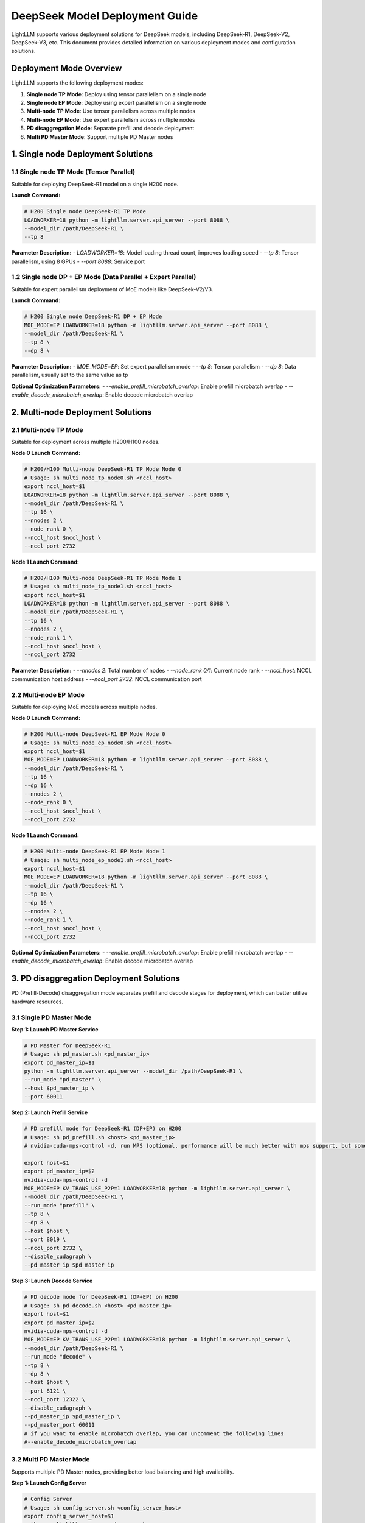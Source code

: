 .. _deepseek_deployment:

DeepSeek Model Deployment Guide
===============================

LightLLM supports various deployment solutions for DeepSeek models, including DeepSeek-R1, DeepSeek-V2, DeepSeek-V3, etc. This document provides detailed information on various deployment modes and configuration solutions.

Deployment Mode Overview
-----------------------

LightLLM supports the following deployment modes:

1. **Single node TP Mode**: Deploy using tensor parallelism on a single node
2. **Single node EP Mode**: Deploy using expert parallelism on a single node
3. **Multi-node TP Mode**: Use tensor parallelism across multiple nodes
4. **Multi-node EP Mode**: Use expert parallelism across multiple nodes
5. **PD disaggregation Mode**: Separate prefill and decode deployment
6. **Multi PD Master Mode**: Support multiple PD Master nodes

1. Single node Deployment Solutions
-------------------------------------

1.1 Single node TP Mode (Tensor Parallel)
~~~~~~~~~~~~~~~~~~~~~~~~~~~~~~~~~~~~~~~~~~~

Suitable for deploying DeepSeek-R1 model on a single H200 node.

**Launch Command:**

.. code-block:: bash

    # H200 Single node DeepSeek-R1 TP Mode
    LOADWORKER=18 python -m lightllm.server.api_server --port 8088 \
    --model_dir /path/DeepSeek-R1 \
    --tp 8 

**Parameter Description:**
- `LOADWORKER=18`: Model loading thread count, improves loading speed
- `--tp 8`: Tensor parallelism, using 8 GPUs
- `--port 8088`: Service port

1.2 Single node DP + EP Mode (Data Parallel + Expert Parallel)
~~~~~~~~~~~~~~~~~~~~~~~~~~~~~~~~~~~~~~~~~~~~~~~~~~~~~~~~~~~~~~~~~

Suitable for expert parallelism deployment of MoE models like DeepSeek-V2/V3.

**Launch Command:**

.. code-block:: bash

    # H200 Single node DeepSeek-R1 DP + EP Mode
    MOE_MODE=EP LOADWORKER=18 python -m lightllm.server.api_server --port 8088 \
    --model_dir /path/DeepSeek-R1 \
    --tp 8 \
    --dp 8 \

**Parameter Description:**
- `MOE_MODE=EP`: Set expert parallelism mode
- `--tp 8`: Tensor parallelism
- `--dp 8`: Data parallelism, usually set to the same value as tp

**Optional Optimization Parameters:**
- `--enable_prefill_microbatch_overlap`: Enable prefill microbatch overlap
- `--enable_decode_microbatch_overlap`: Enable decode microbatch overlap

2. Multi-node Deployment Solutions
------------------------------------

2.1 Multi-node TP Mode
~~~~~~~~~~~~~~~~~~~~~~~~~

Suitable for deployment across multiple H200/H100 nodes.

**Node 0 Launch Command:**

.. code-block:: bash

    # H200/H100 Multi-node DeepSeek-R1 TP Mode Node 0
    # Usage: sh multi_node_tp_node0.sh <nccl_host>
    export nccl_host=$1
    LOADWORKER=18 python -m lightllm.server.api_server --port 8088 \
    --model_dir /path/DeepSeek-R1 \
    --tp 16 \
    --nnodes 2 \
    --node_rank 0 \
    --nccl_host $nccl_host \
    --nccl_port 2732

**Node 1 Launch Command:**

.. code-block:: bash

    # H200/H100 Multi-node DeepSeek-R1 TP Mode Node 1
    # Usage: sh multi_node_tp_node1.sh <nccl_host>
    export nccl_host=$1
    LOADWORKER=18 python -m lightllm.server.api_server --port 8088 \
    --model_dir /path/DeepSeek-R1 \
    --tp 16 \
    --nnodes 2 \
    --node_rank 1 \
    --nccl_host $nccl_host \
    --nccl_port 2732

**Parameter Description:**
- `--nnodes 2`: Total number of nodes
- `--node_rank 0/1`: Current node rank
- `--nccl_host`: NCCL communication host address
- `--nccl_port 2732`: NCCL communication port

2.2 Multi-node EP Mode
~~~~~~~~~~~~~~~~~~~~~~~~~

Suitable for deploying MoE models across multiple nodes.

**Node 0 Launch Command:**

.. code-block:: bash

    # H200 Multi-node DeepSeek-R1 EP Mode Node 0
    # Usage: sh multi_node_ep_node0.sh <nccl_host>
    export nccl_host=$1
    MOE_MODE=EP LOADWORKER=18 python -m lightllm.server.api_server --port 8088 \
    --model_dir /path/DeepSeek-R1 \
    --tp 16 \
    --dp 16 \
    --nnodes 2 \
    --node_rank 0 \
    --nccl_host $nccl_host \
    --nccl_port 2732

**Node 1 Launch Command:**

.. code-block:: bash

    # H200 Multi-node DeepSeek-R1 EP Mode Node 1
    # Usage: sh multi_node_ep_node1.sh <nccl_host>
    export nccl_host=$1
    MOE_MODE=EP LOADWORKER=18 python -m lightllm.server.api_server --port 8088 \
    --model_dir /path/DeepSeek-R1 \
    --tp 16 \
    --dp 16 \
    --nnodes 2 \
    --node_rank 1 \
    --nccl_host $nccl_host \
    --nccl_port 2732

**Optional Optimization Parameters:**
- `--enable_prefill_microbatch_overlap`: Enable prefill microbatch overlap
- `--enable_decode_microbatch_overlap`: Enable decode microbatch overlap

3. PD disaggregation Deployment Solutions
------------------------------------

PD (Prefill-Decode) disaggregation mode separates prefill and decode stages for deployment, which can better utilize hardware resources.

3.1 Single PD Master Mode
~~~~~~~~~~~~~~~~~~~~~~~~~

**Step 1: Launch PD Master Service**

.. code-block:: bash

    # PD Master for DeepSeek-R1
    # Usage: sh pd_master.sh <pd_master_ip>
    export pd_master_ip=$1
    python -m lightllm.server.api_server --model_dir /path/DeepSeek-R1 \
    --run_mode "pd_master" \
    --host $pd_master_ip \
    --port 60011

**Step 2: Launch Prefill Service**

.. code-block:: bash

    # PD prefill mode for DeepSeek-R1 (DP+EP) on H200
    # Usage: sh pd_prefill.sh <host> <pd_master_ip>
    # nvidia-cuda-mps-control -d, run MPS (optional, performance will be much better with mps support, but some GPUs may encounter errors when enabling mps, it's recommended to upgrade to a higher driver version, especially for H-series cards)

    export host=$1
    export pd_master_ip=$2
    nvidia-cuda-mps-control -d 
    MOE_MODE=EP KV_TRANS_USE_P2P=1 LOADWORKER=18 python -m lightllm.server.api_server \
    --model_dir /path/DeepSeek-R1 \
    --run_mode "prefill" \
    --tp 8 \
    --dp 8 \
    --host $host \
    --port 8019 \
    --nccl_port 2732 \
    --disable_cudagraph \
    --pd_master_ip $pd_master_ip 

**Step 3: Launch Decode Service**

.. code-block:: bash

    # PD decode mode for DeepSeek-R1 (DP+EP) on H200
    # Usage: sh pd_decode.sh <host> <pd_master_ip>
    export host=$1
    export pd_master_ip=$2
    nvidia-cuda-mps-control -d
    MOE_MODE=EP KV_TRANS_USE_P2P=1 LOADWORKER=18 python -m lightllm.server.api_server \
    --model_dir /path/DeepSeek-R1 \
    --run_mode "decode" \
    --tp 8 \
    --dp 8 \
    --host $host \
    --port 8121 \
    --nccl_port 12322 \
    --disable_cudagraph \
    --pd_master_ip $pd_master_ip \
    --pd_master_port 60011
    # if you want to enable microbatch overlap, you can uncomment the following lines
    #--enable_decode_microbatch_overlap

3.2 Multi PD Master Mode
~~~~~~~~~~~~~~~~~~~~~~~~~

Supports multiple PD Master nodes, providing better load balancing and high availability.

**Step 1: Launch Config Server**

.. code-block:: bash

    # Config Server
    # Usage: sh config_server.sh <config_server_host>
    export config_server_host=$1
    python -m lightllm.server.api_server \
    --run_mode "config_server" \
    --config_server_host $config_server_host \
    --config_server_port 60088

**Step 2: Launch Multiple PD Masters**

.. code-block:: bash

    # PD Master 1
    # Usage: sh pd_master_1.sh <host> <config_server_host>
    export host=$1
    export config_server_host=$2
    python -m lightllm.server.api_server \
    --model_dir /path/DeepSeek-R1 \
    --run_mode "pd_master" \
    --host $host \
    --port 60011 \
    --config_server_host $config_server_host \
    --config_server_port 60088

    # PD Master 2
    # Usage: sh pd_master_2.sh <host> <config_server_host>
    export host=$1
    export config_server_host=$2
    python -m lightllm.server.api_server \
    --model_dir /path/DeepSeek-R1 \
    --run_mode "pd_master" \
    --host $host \
    --port 60012 \
    --config_server_host $config_server_host \
    --config_server_port 60088

**Step 3: Launch Prefill and Decode Services**

.. code-block:: bash

    # Prefill Service
    export host=$1
    export config_server_host=$2
    nvidia-cuda-mps-control -d
    MOE_MODE=EP LOADWORKER=18 python -m lightllm.server.api_server \
    --model_dir /path/DeepSeek-R1 \
    --run_mode "prefill" \
    --host $host \
    --port 8019 \
    --tp 8 \
    --dp 8 \
    --nccl_port 2732 \
    --disable_cudagraph \
    --config_server_host $config_server_host \
    --config_server_port 60088
    # if you want to enable microbatch overlap, you can uncomment the following lines
    #--enable_prefill_microbatch_overlap

    # Decode Service
    export host=$1
    export config_server_host=$2
    nvidia-cuda-mps-control -d
    MOE_MODE=EP LOADWORKER=18 python -m lightllm.server.api_server \
    --model_dir /path/DeepSeek-R1 \
    --run_mode "decode" \
    --host $host \
    --port 8121 \
    --nccl_port 12322 \
    --tp 8 \
    --dp 8 \
    --config_server_host $config_server_host \
    --config_server_port 60088
    # if you want to enable microbatch overlap, you can uncomment the following lines
    #--enable_decode_microbatch_overlap

4. Testing and Validation
-------------------------

4.1 Basic Functionality Testing
~~~~~~~~~~~~~~~~~~~~~~~~~~~~~~~

.. code-block:: bash

    curl http://server_ip:server_port/generate \
         -H "Content-Type: application/json" \
         -d '{
               "inputs": "What is AI?",
               "parameters":{
                 "max_new_tokens":17, 
                 "frequency_penalty":1
               }
              }'

4.2 Performance Benchmark Testing
~~~~~~~~~~~~~~~~~~~~~~~~~~~~~~~~

.. code-block:: bash

    # DeepSeek-R1 Performance Testing
    cd test
    python benchmark_client.py \
    --num_clients 100 \
    --input_num 2000 \
    --tokenizer_path /path/DeepSeek-R1/ \
    --url http://127.0.0.1:8088/generate_stream

All the above scripts can be referenced from the scripts in the `test/start_scripts/multi_pd_master/` directory. 